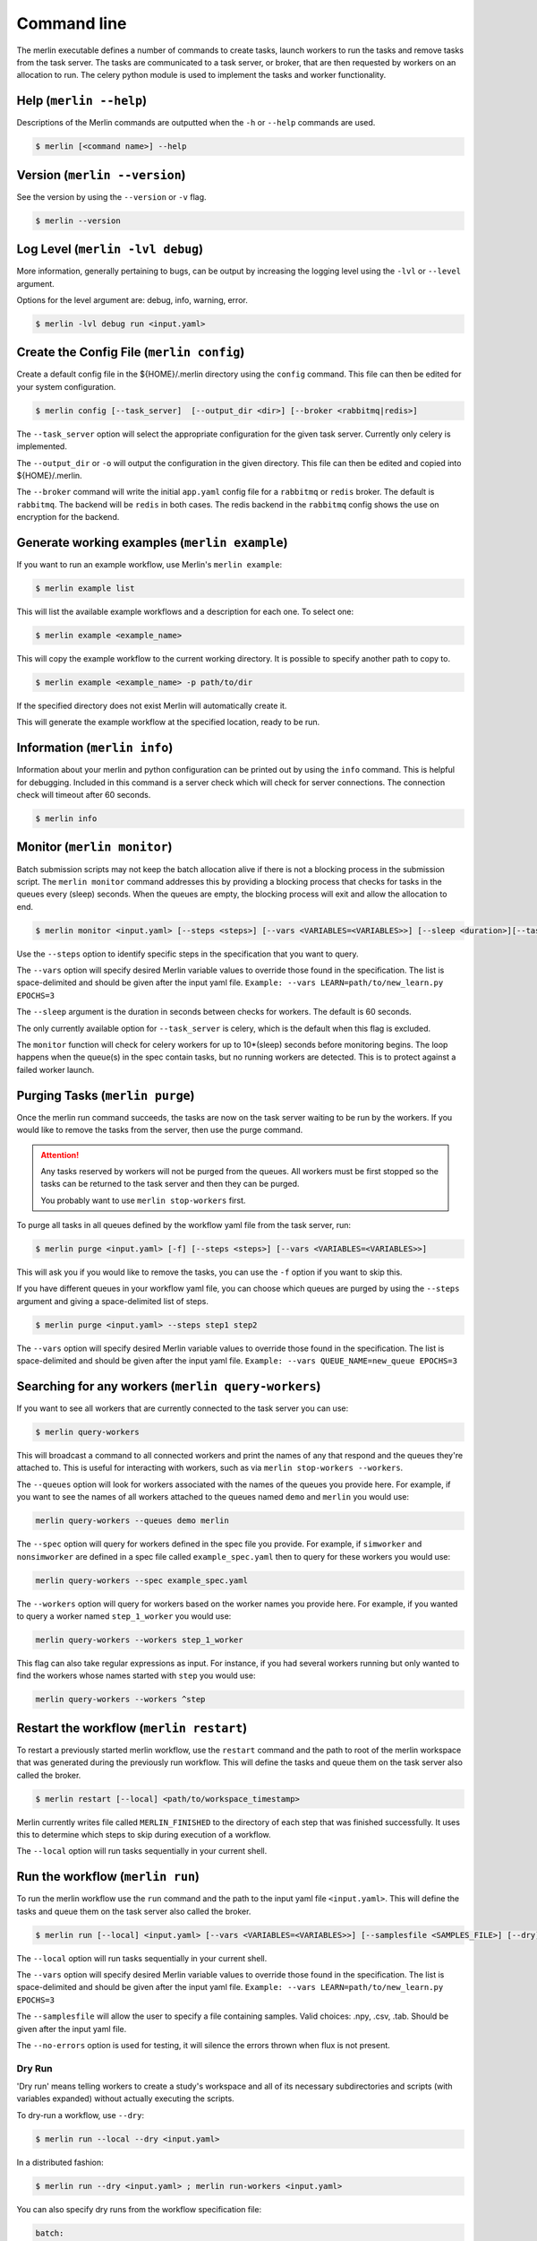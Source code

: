 Command line
============

The merlin executable defines a number of commands to create tasks,
launch workers to run the tasks and remove tasks from the task server.
The tasks are communicated to a task server, or broker, that are then
requested by workers on an allocation to run. The celery python module
is used to implement the tasks and worker functionality.


Help (``merlin --help``)
------------------------

Descriptions of the Merlin commands are outputted when the ``-h`` or
``--help`` commands are used.

.. code:: bash

    $ merlin [<command name>] --help


Version (``merlin --version``)
------------------------------

See the version by using the ``--version`` or ``-v`` flag.

.. code:: bash

    $ merlin --version


Log Level (``merlin -lvl debug``)
---------------------------------
More information, generally pertaining to bugs, can be output by increasing the logging level
using the ``-lvl`` or ``--level`` argument.

Options for the level argument are: debug, info, warning, error.

.. code:: bash

    $ merlin -lvl debug run <input.yaml>


Create the Config File (``merlin config``)
------------------------------------------

Create a default config file in the ${HOME}/.merlin directory using the ``config`` command. This file
can then be edited for your system configuration.

.. code:: bash

    $ merlin config [--task_server]  [--output_dir <dir>] [--broker <rabbitmq|redis>]

The ``--task_server`` option will select the appropriate configuration for the
given task server. Currently only celery is implemented.

The ``--output_dir`` or ``-o`` will output the configuration in the given directory.
This file can then be edited and copied into ${HOME}/.merlin.

The ``--broker`` command will write the initial ``app.yaml`` config file
for a ``rabbitmq`` or ``redis`` broker. The default is ``rabbitmq``.
The backend will be ``redis`` in
both cases. The redis backend in the ``rabbitmq`` config shows the
use on encryption for the backend.


Generate working examples (``merlin example``)
----------------------------------------------

If you want to run an example workflow, use Merlin's ``merlin example``:

.. code:: bash

    $ merlin example list

This will list the available example workflows and a description for each one. To
select one:

.. code:: bash

    $ merlin example <example_name>

This will copy the example workflow to the current working directory. It is
possible to specify another path to copy to.

.. code:: bash

    $ merlin example <example_name> -p path/to/dir

If the specified directory does not exist Merlin will automatically create it.

This will generate the example workflow at the specified location, ready to be run.


Information (``merlin info``)
-----------------------------

Information about your merlin and python configuration can be printed out by using the 
``info`` command. This is helpful for debugging. Included in this command
is a server check which will check for server connections. The connection
check will timeout after 60 seconds.

.. code:: bash

    $ merlin info


Monitor (``merlin monitor``)
----------------------------
Batch submission scripts may not keep the batch allocation alive
if there is not a blocking process in the submission script. The
``merlin monitor`` command addresses this by providing a blocking process that
checks for tasks in the queues every (sleep) seconds. When the queues are empty, the 
blocking process will exit and allow the allocation to end.

.. code:: bash

    $ merlin monitor <input.yaml> [--steps <steps>] [--vars <VARIABLES=<VARIABLES>>] [--sleep <duration>][--task_server celery]

Use the ``--steps`` option to identify specific steps in the specification that you want to query.

The ``--vars`` option will specify desired Merlin variable values to override
those found in the specification. The list is space-delimited and should be given after
the input yaml file.
``Example: --vars LEARN=path/to/new_learn.py EPOCHS=3``

The ``--sleep`` argument is the duration in seconds between checks
for workers. The default is 60 seconds.

The only currently available option for ``--task_server`` is celery, which is the default when this flag is excluded.

The ``monitor`` function will check for celery workers for up to
10*(sleep) seconds before monitoring begins. The loop happens when the 
queue(s) in the spec contain tasks, but no running workers are detected.
This is to protect against a failed worker launch.


Purging Tasks (``merlin purge``)
--------------------------------

Once the merlin run command succeeds, the tasks are now on the task server
waiting to be run by the workers. If you would like to remove the tasks from
the server, then use the purge command.

.. attention::

    Any tasks reserved by workers will not be purged from the queues. All
    workers must be first stopped so the tasks can be returned to the task
    server and then they can be purged.

    You probably want to use ``merlin stop-workers`` first.

To purge all tasks in all queues defined by the workflow yaml file from the
task server, run:

.. code:: bash

    $ merlin purge <input.yaml> [-f] [--steps <steps>] [--vars <VARIABLES=<VARIABLES>>]

This will ask you if you would like to remove the tasks, you can use the
``-f`` option if you want to skip this.

If you have different queues in your workflow yaml file, you can
choose which queues are purged by using the ``--steps`` argument and
giving a space-delimited list of steps.

.. code:: bash

    $ merlin purge <input.yaml> --steps step1 step2

The ``--vars`` option will specify desired Merlin variable values to override
those found in the specification. The list is space-delimited and should be given after
the input yaml file.
``Example: --vars QUEUE_NAME=new_queue EPOCHS=3``


.. _query-workers:

Searching for any workers (``merlin query-workers``)
----------------------------------------------------

If you want to see all workers that are currently connected to
the task server you can use:

.. code:: bash

    $ merlin query-workers

This will broadcast a command to all connected workers and print
the names of any that respond and the queues they're attached to.
This is useful for interacting with workers, such as via
``merlin stop-workers --workers``.

The ``--queues`` option will look for workers associated with the
names of the queues you provide here. For example, if you want to
see the names of all workers attached to the queues named ``demo``
and ``merlin`` you would use:

.. code-block::

    merlin query-workers --queues demo merlin

The ``--spec`` option will query for workers defined in the spec
file you provide. For example, if ``simworker`` and ``nonsimworker``
are defined in a spec file called ``example_spec.yaml`` then to query
for these workers you would use:

.. code-block::

    merlin query-workers --spec example_spec.yaml

The ``--workers`` option will query for workers based on the worker
names you provide here. For example, if you wanted to query a worker
named ``step_1_worker`` you would use:

.. code-block::

    merlin query-workers --workers step_1_worker

This flag can also take regular expressions as input. For instance,
if you had several workers running but only wanted to find the workers
whose names started with ``step`` you would use:

.. code-block::

    merlin query-workers --workers ^step


Restart the workflow (``merlin restart``)
-----------------------------------------

To restart a previously started merlin workflow, use the  ``restart`` command
and the path to root of the merlin workspace that was generated during the
previously run workflow. This will define the tasks and queue
them on the task server also called the broker.

.. code:: bash

    $ merlin restart [--local] <path/to/workspace_timestamp>

Merlin currently writes file called ``MERLIN_FINISHED`` to the directory of each
step that was finished successfully. It uses this to determine which steps to
skip during execution of a workflow.

The ``--local`` option will run tasks sequentially in your current shell.


Run the workflow (``merlin run``)
---------------------------------

To run the merlin workflow use the  ``run`` command and the path to the
input yaml file ``<input.yaml>``. This will define the tasks and queue
them on the task server also called the broker.

.. code:: bash

    $ merlin run [--local] <input.yaml> [--vars <VARIABLES=<VARIABLES>>] [--samplesfile <SAMPLES_FILE>] [--dry]

The ``--local`` option will run tasks sequentially in your current shell.

The ``--vars`` option will specify desired Merlin variable values to override
those found in the specification. The list is space-delimited and should be given after
the input yaml file.
``Example: --vars LEARN=path/to/new_learn.py EPOCHS=3``

The  ``--samplesfile`` will allow the  user to specify a file containing samples. Valid choices: .npy,
.csv, .tab. Should be given after the input yaml file.

The ``--no-errors`` option is used for testing, it will silence the errors thrown
when flux is not present.

Dry Run
^^^^^^^

'Dry run' means telling workers to create a study's workspace and all of its necessary
subdirectories and scripts (with variables expanded) without actually executing
the scripts.

To dry-run a workflow, use ``--dry``:

.. code:: bash

    $ merlin run --local --dry <input.yaml>

In a distributed fashion:

.. code:: bash

    $ merlin run --dry <input.yaml> ; merlin run-workers <input.yaml>

You can also specify dry runs from the workflow specification file:

.. code:: yaml

    batch:
        dry_run: True

If you wish to execute a workflow after dry-running it, simply use ``restart``.


Run the Workers (``merlin run-workers``)
----------------------------------------

The tasks queued on the broker are run by a collection of workers. These
workers can be run local in the current shell or in parallel on a batch
allocation.
The workers are launched using the
``run-workers`` command which reads the configuration for the worker launch
from the ``<input.yaml>`` file.
The batch and merlin resources section are both used to configure the
worker launch.
The top level batch section can be overridden in the merlin
workers resource section.
Parallel workers should be scheduled using the system's batch scheduler.
Once the workers are running, tasks from the broker will be processed.

To launch workers for your workflow:

.. code:: bash

    $ merlin run-workers [--echo]  <input.yaml> [--worker-args <worker args>] [--steps <WORKER_STEPS>] [--vars <VARIABLES=<VARIABLES>>]

The ``--echo`` option will echo the celery workers run command to stdout and not run any workers.

The ``--worker-args`` option will pass the values, in quotes, to the celery workers. Should be given
after the input yaml file.

The ``--steps`` option is the specific steps in the input yaml file you want to run the corresponding workers.
The default is 'all' steps. Should be given after the input yaml file.

The ``--vars`` option will specify desired Merlin variable values to override
those found in the specification. The list is space-delimited and should be given after
the input yaml file.
``Example: --vars LEARN=path/to/new_learn.py EPOCHS=3``

An example of launching a simple celery worker using srun:

.. code:: bash

    $ srun -n 1 celery -A merlin worker -l INFO

A parallel batch allocation launch is configured to run a single worker
process per node. This worker process will then launch a number of worker
threads to process the tasks. The number of threads can be configured by
the users and will be the number of parallel jobs that can be run at once
on the allocation plus threads for any non-parallel tasks.
If there are 36 cores on a
node and all the tasks are single core, the user may want to start 36
threads per node. If the parallel jobs uses 8 tasks, then the user should run
4 or 5 threads. For the celery workers the number of threads is set using
the ``--concurrency`` argument, see the :ref:`celery-config` section.

A full SLURM batch submission script to run the workflow on 4 nodes is
shown below.

.. code:: bash

  #!/bin/bash
  #SBATCH -N 4
  #SBATCH -J Merlin
  #SBATCH -t 30:00
  #SBATCH -p pdebug
  #SBATCH --mail-type=ALL
  #SBATCH -o merlin_workers_%j.out

  # Assumes you are run this in the same dir as the yaml file.
  YAML_FILE=input.yaml

  # Source the merlin virtualenv
  source <path to merlin venv>/bin/activate

  # Remove all tasks from the queues for this run.
  #merlin purge -f ${YAML_FILE}

  # Submit the tasks to the task server
  merlin run  ${YAML_FILE}

  # Print out the workers command
  merlin run-workers  ${YAML_FILE} --echo

  # Run the workers on the allocation
  merlin run-workers  ${YAML_FILE}

  # Delay until the workers cease running
  merlin monitor


Status (``merlin status``)
--------------------------
.. code:: bash

    $ merlin status <input.yaml OR output_study/> [--cb-help] [--steps <step(s)>] [--task-queues <task queue(s)>] [--workers <worker(s)>] [--max-tasks <max num tasks to display>] [--task-status <task status(es)>] [--no-prompts] [--queue-info] [--csv <csv file>] [--task_server celery]

Summary View
^^^^^^^^^^^^

The ``merlin status`` command can take either a yaml spec file or an output study directory as input. For example, ``hello_world.yaml`` and
``hello_world_20230503-105137/`` are both valid inputs so long as the file or output directory exists. If you choose to provide a spec file as input and
there are multiple output directories associated with that spec file, then you will be prompted to select which study you'd like to view the status of:

.. image:: ../images/status-multiple-studies.png

Upon selecting a study to view you will be shown a high-level summary of the status for each step in the study:

.. image:: ../images/status-high-lvl.png

To implement the use of symbols for colorblind assistance, use the ``--cb-help`` option:

.. image:: ../images/status-high-lvl-cb-help.png

Task-by-Task View
^^^^^^^^^^^^^^^^^
    
To see more detailed information about the tasks ran for each step use any of the following 5 filters: ``--steps``, ``--task-status``, ``--max-tasks``,
``--task-queues``, and/or ``--workers``.

.. warning::
    The ``--no-prompts`` option should be used with caution as you may accidentally output thousands of task statuses to the terminal.
    It's recommended to use this flag when writing status to an output file rather than viewing through the terminal.

If there are a large amount of task statuses to display (which is very likely) and the ``--max-tasks`` option is not provided, Merlin will prompt for
filters and use pagination to display 50 statuses at a time to ensure we don't overload the terminal. If you'd like to disable these prompts, use the
``--no-prompts`` option. If this option is provided with a spec file as input (e.g ``merlin status hello_samples.yaml --no-prompts``), then Merlin will
select the most recent study associated with the spec file to check the status of.

The ``--steps`` filter allows you to view information about each task that was ran for a step. This flag can take one or multiple steps
as input and will output a table of task info.

.. image:: ../images/status-steps.png

The ``--task-status`` filter allows you to search for tasks with a certain status. This filter can take one or more statuses as input.
Valid inputs include: INITIALIZED, RUNNING, FINISHED, FAILED, CANCELLED, DRY_RUN, and UNKNOWN.

.. image:: ../images/status-task-status.png

The ``--max-tasks`` filter allows you to limit how many tasks are displayed in the output. This filter takes in an integer as input
which represents the maximum number of tasks you'd like to display.

.. image:: ../images/status-max-tasks.png

The ``--task-queues`` filter allows you to search for tasks that are in or were in certain task queues. This filter can take one or more
queues as input. If a queue provided cannot be found, that queue will be removed from the filter.

.. image:: ../images/status-task-queues.png

The ``--workers`` filter allows you to search for tasks that are being run or were ran by certain celery workers. This filter can take
one or more worker names as input. If a worker provided cannot be found, that worker will be removed from the filter.

.. image:: ../images/status-workers.png

Non-View Related Options
^^^^^^^^^^^^^^^^^^^^^^^^

There are 4 additional options to be used with the ``merlin status`` command that won't directly trigger the summary or task-by-task views:
``queue-info``, ``--vars``, ``--csv``, and ``--task_server``.

The ``--queue-info`` option displays the status of the celery queues for your study. It will display the queue name, the number of tasks
currently in the queue, and the number of workers assigned to the queue. This is the same functionality as the ``merlin status`` command
prior to v1.11.0.

.. BRIAN MAKE THE ABOVE VERSION ACCURATE WHEN YOU KNOW THE RIGHT VERSION TO PUT THERE

The ``--vars`` option will specify desired Merlin variable values to override
those found in the specification. The list is space-delimited and should be given after
the input yaml file.
``Example: --vars OUTPUT_PATH=./studies``

The ``--csv`` option takes in a filename, to dump task-by-task status reports to.

The only currently available option for ``--task_server`` is celery, which is the default when this flag is excluded.


.. _stop-workers:

Stopping workers (``merlin stop-workers``)
------------------------------------------

To send out a stop signal to some or all connected workers, use:

.. code:: bash

    $ merlin stop-workers [--spec <input.yaml>] [--queues <queues>] [--workers <regex>] [--task_server celery]


The default behavior will send a stop to all connected workers across all workflows,
having them shutdown softly.

The ``--spec`` option targets only workers named in the ``merlin`` block of the spec file.

The ``--queues`` option allows you to pass in the names of specific queues to stop. For example:

.. code:: bash

    # Stop all workers on these queues, no matter their name
    $ merlin stop-workers --queues queue1 queue2

The ``--workers`` option allows you to pass in regular expressions of names of workers to stop:

.. code:: bash

    # Stop all workers whose name matches this pattern, no matter the queue
    # Note the ".*" convention at the start, per regex
    $ merlin stop-workers --workers ".*@my_other_host*"

The only currently available option for ``--task_server`` is celery, which is the default when this flag is excluded.

.. attention::

   If you've named workers identically (you shouldn't)
   only one might get the signal. In this case, you can send it
   again.

Hosting Local Server (``merlin server``)
----------------------------------------

To create a local server for merlin to connect to. Merlin server creates and configures a server on the current directory.
This allows multiple instances of merlin server to exist for different studies or uses.

The ``init`` subcommand initalizes a new instance of merlin server.

The ``status`` subcommand checks to the status of the merlin server.

The ``start`` subcommand starts the merlin server.

The ``stop`` subcommand stops the merlin server.

The ``restart`` subcommand performs stop command followed by a start command on the merlin server.

The ``config`` subcommand edits configurations for the merlin server. There are multiple flags to allow for different configurations.

- The ``-ip IPADDRESS, --ipaddress IPADDRESS`` option set the binded IP address for merlin server.
- The ``-p PORT, --port PORT`` option set the binded port for merlin server.
- The ``-pwd PASSWORD, --password PASSWORD`` option set the password file for merlin server.
- The ``--add-user USER PASSWORD`` option add a new user for merlin server.
- The ``--remove-user REMOVE_USER`` option remove an exisiting user from merlin server.
- The ``-d DIRECTORY, --directory DIRECTORY`` option set the working directory for merlin server.
- The ``-ss SNAPSHOT_SECONDS, --snapshot-seconds SNAPSHOT_SECONDS`` option set the number of seconds before each snapshot.
- The ``-sc SNAPSHOT_CHANGES, --snapshot-changes SNAPSHOT_CHANGES`` option set the number of database changes before each snapshot.
- The ``-sf SNAPSHOT_FILE, --snapshot-file SNAPSHOT_FILE`` option set the name of snapshots.
- The ``-am APPEND_MODE, --append-mode APPEND_MODE`` option set the appendonly mode. Options are always, everysec, no.
- The ``-af APPEND_FILE, --append-file APPEND_FILE`` option set the filename for server append/change file.

More information can be found on :doc:`Merlin Server <./merlin_server>`


